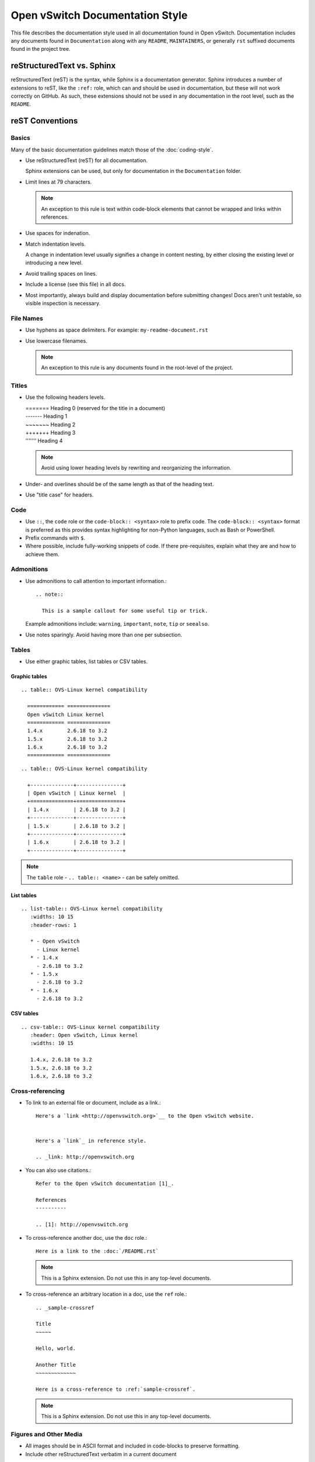 ..
      Copyright (c) 2016 Stephen Finucane <stephen@that.guru>

      Licensed under the Apache License, Version 2.0 (the "License"); you may
      not use this file except in compliance with the License. You may obtain
      a copy of the License at

          http://www.apache.org/licenses/LICENSE-2.0

      Unless required by applicable law or agreed to in writing, software
      distributed under the License is distributed on an "AS IS" BASIS, WITHOUT
      WARRANTIES OR CONDITIONS OF ANY KIND, either express or implied. See the
      License for the specific language governing permissions and limitations
      under the License.

      Convention for heading levels in Open vSwitch documentation:

      =======  Heading 0 (reserved for the title in a document)
      -------  Heading 1
      ~~~~~~~  Heading 2
      +++++++  Heading 3
      '''''''  Heading 4

      Avoid deeper levels because they do not render well.

================================
Open vSwitch Documentation Style
================================

This file describes the documentation style used in all documentation found in
Open vSwitch. Documentation includes any documents found in ``Documentation``
along with any ``README``, ``MAINTAINERS``, or generally ``rst`` suffixed
documents found in the project tree.

reStructuredText vs. Sphinx
---------------------------

reStructuredText (reST) is the syntax, while Sphinx is a documentation
generator.  Sphinx introduces a number of extensions to reST, like the
``:ref:`` role, which can and should be used in documentation, but these will
not work correctly on GitHub. As such, these extensions should not be used in
any documentation in the root level, such as the ``README``.

reST Conventions
----------------

Basics
~~~~~~

Many of the basic documentation guidelines match those of the
:doc:`coding-style`.

- Use reStructuredText (reST) for all documentation.

  Sphinx extensions can be used, but only for documentation in the
  ``Documentation`` folder.

- Limit lines at 79 characters.

  .. note::
    An exception to this rule is text within code-block elements that cannot be
    wrapped and links within references.

- Use spaces for indenation.

- Match indentation levels.

  A change in indentation level usually signifies a change in content nesting,
  by either closing the existing level or introducing a new level.

- Avoid trailing spaces on lines.

- Include a license (see this file) in all docs.

- Most importantly, always build and display documentation before submitting
  changes! Docs aren't unit testable, so visible inspection is necessary.

File Names
~~~~~~~~~~

- Use hyphens as space delimiters. For example: ``my-readme-document.rst``

- Use lowercase filenames.

  .. note::
    An exception to this rule is any documents found in the root-level of the
    project.

Titles
~~~~~~

- Use the following headers levels.

  | =======  Heading 0 (reserved for the title in a document)
  | -------  Heading 1
  | ~~~~~~~  Heading 2
  | +++++++  Heading 3
  | '''''''  Heading 4

  .. note::

    Avoid using lower heading levels by rewriting and reorganizing the
    information.

- Under- and overlines should be of the same length as that of the heading
  text.

- Use "title case" for headers.

Code
~~~~

- Use ``::``, the ``code`` role or the ``code-block:: <syntax>`` role to prefix
  code. The ``code-block:: <syntax>`` format is preferred as this provides
  syntax highlighting for non-Python languages, such as Bash or PowerShell.

- Prefix commands with ``$``.

- Where possible, include fully-working snippets of code. If there
  pre-requisites, explain what they are and how to achieve them.

Admonitions
~~~~~~~~~~~

- Use admonitions to call attention to important information.::

      .. note::

        This is a sample callout for some useful tip or trick.

  Example admonitions include: ``warning``, ``important``, ``note``, ``tip`` or
  ``seealso``.

- Use notes sparingly. Avoid having more than one per subsection.

Tables
~~~~~~

- Use either graphic tables, list tables or CSV tables.

Graphic tables
++++++++++++++

::

    .. table:: OVS-Linux kernel compatibility

      ============ ==============
      Open vSwitch Linux kernel
      ============ ==============
      1.4.x        2.6.18 to 3.2
      1.5.x        2.6.18 to 3.2
      1.6.x        2.6.18 to 3.2
      ============ ==============

::

    .. table:: OVS-Linux kernel compatibility

      +--------------+---------------+
      | Open vSwitch | Linux kernel  |
      +==============+===============+
      | 1.4.x        | 2.6.18 to 3.2 |
      +--------------+---------------+
      | 1.5.x        | 2.6.18 to 3.2 |
      +--------------+---------------+
      | 1.6.x        | 2.6.18 to 3.2 |
      +--------------+---------------+

.. note::
  The ``table`` role - ``.. table:: <name>`` -  can be safely omitted.

List tables
+++++++++++

::

    .. list-table:: OVS-Linux kernel compatibility
       :widths: 10 15
       :header-rows: 1

       * - Open vSwitch
         - Linux kernel
       * - 1.4.x
         - 2.6.18 to 3.2
       * - 1.5.x
         - 2.6.18 to 3.2
       * - 1.6.x
         - 2.6.18 to 3.2

CSV tables
++++++++++

::

    .. csv-table:: OVS-Linux kernel compatibility
       :header: Open vSwitch, Linux kernel
       :widths: 10 15

       1.4.x, 2.6.18 to 3.2
       1.5.x, 2.6.18 to 3.2
       1.6.x, 2.6.18 to 3.2

Cross-referencing
~~~~~~~~~~~~~~~~~

- To link to an external file or document, include as a link.::

      Here's a `link <http://openvswitch.org>`__ to the Open vSwitch website.


      Here's a `link`_ in reference style.

      .. _link: http://openvswitch.org

- You can also use citations.::

      Refer to the Open vSwitch documentation [1]_.

      References
      ----------

      .. [1]: http://openvswitch.org

- To cross-reference another doc, use the ``doc`` role.::

      Here is a link to the :doc:`/README.rst`

  .. note::
    This is a Sphinx extension. Do not use this in any top-level documents.

- To cross-reference an arbitrary location in a doc, use the ``ref`` role.::

      .. _sample-crossref

      Title
      ~~~~~

      Hello, world.

      Another Title
      ~~~~~~~~~~~~~

      Here is a cross-reference to :ref:`sample-crossref`.

  .. note::
    This is a Sphinx extension. Do not use this in any top-level documents.

Figures and Other Media
~~~~~~~~~~~~~~~~~~~~~~~

- All images should be in ASCII format and included in code-blocks to preserve
  formatting.

- Include other reStructuredText verbatim in a current document

Comments
~~~~~~~~

- Comments are indicated by means of the ``..`` marker.::

      .. TODO(stephenfin) This section needs some work. This TODO will not
         appear in the final generated document, however.

Writing Style
-------------

Follow these guidelines to ensure readability and consistency of the Open
vSwitch documentation. These guidelines are based on the `IBM Style Guide
<http://www.redbooks.ibm.com/Redbooks.nsf/ibmpressisbn/9780132101301?Open>`__.

- Use standard US English

  Use a spelling and grammar checking tool as necessary.

- Expand initialisms and acronyms on first usage.

  Commonly used terms like CPU or RAM are allowed.

  .. list-table:: Example
     :header-rows: 1

     * - Do not use
       - Do use
     * - OVS is a virtual switch. OVS has...
       - Open vSwitch (OVS) is a virtual switch. OVS has...
     * - The VTEP emulator is...
       - The Virtual Tunnel Endpoint (VTEP) emulator is...

- Write in the active voice

  The subject should do the verb's action, rather than be acted upon.

  .. list-table:: Example
     :header-rows: 1

     * - Do not use
       - Do use
     * - A bridge is created by you
       - Create a bridge

- Write in the present tense

  .. list-table:: Example
     :header-rows: 1

     * - Do not use
       - Do use
     * - Once the bridge is created, you can create a port
       - Once the bridge is created, create a port

- Write in second person

  .. list-table:: Example
     :header-rows: 1

     * - Do not use
       - Do use
     * - To create a bridge, the user runs:
       - To create a bridge, run:

- Keep sentences short and consise

- Eliminate needless politeness

  Avoid "please" and "thank you"

Useful Links
------------

* `Quick reStructuredText
  <http://docutils.sourceforge.net/docs/user/rst/quickref.html>`__
* `Sphinx Documentation <http://sphinx.readthedocs.org/en/latest/rest.html>`__
